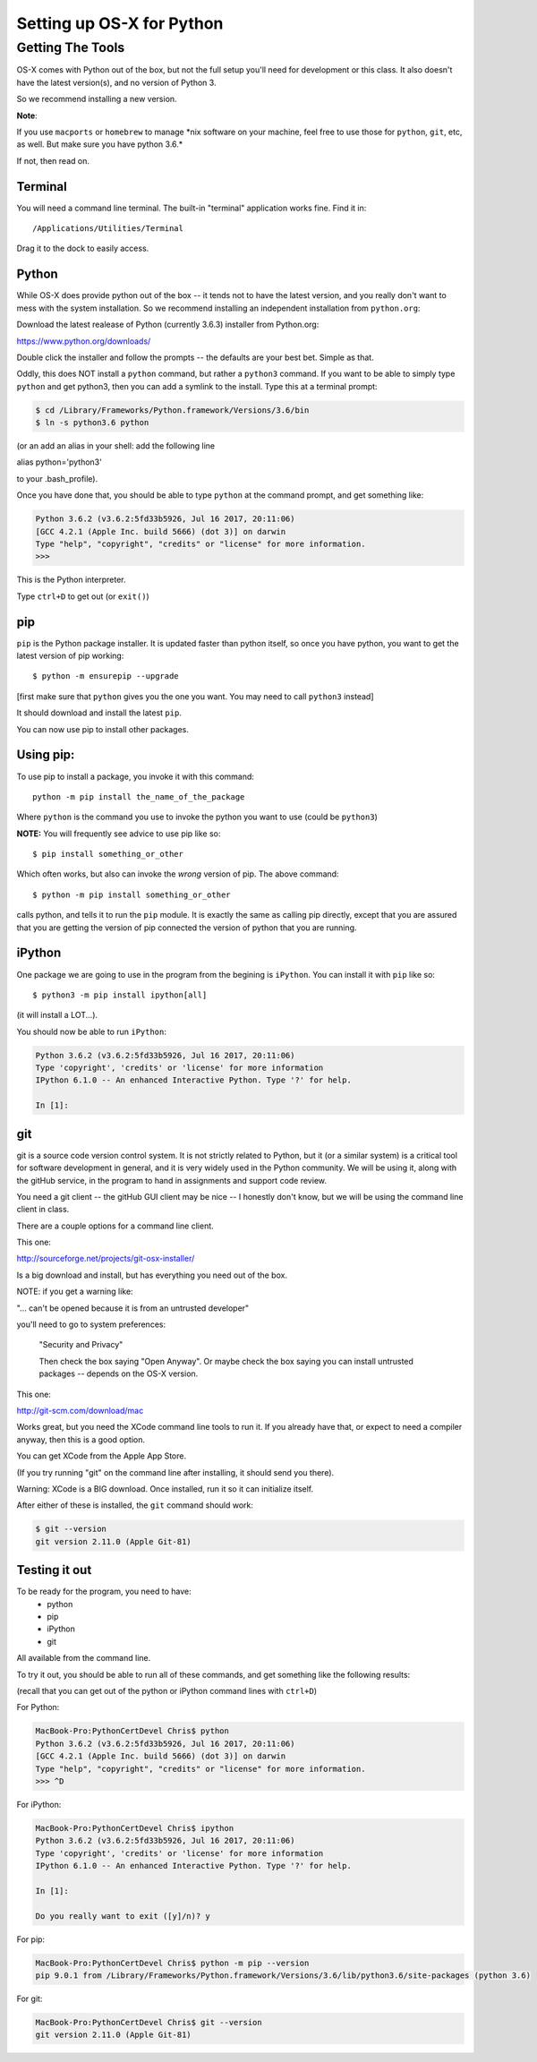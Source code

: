 .. _python_for_mac:

**************************
Setting up OS-X for Python
**************************

==================
Getting The Tools
==================

.. rst-class:: left

OS-X comes with Python out of the box, but not the full setup you'll need for development or this class. It also doesn't have the latest version(s), and no version of Python 3.

So we recommend installing a new version.

.. rst-class:: left

**Note**:

.. rst-class:: left

If you use ``macports`` or ``homebrew`` to manage \*nix software on your machine, feel free to use those for ``python``, ``git``, etc, as well. But make sure you have python 3.6.*

If not, then read on.

Terminal
---------

You will need a command line terminal. The built-in "terminal" application works fine. Find it in::

  /Applications/Utilities/Terminal

Drag it to the dock to easily access.

Python
------

While OS-X does provide python out of the box -- it tends not to have the
latest version, and you really don't want to mess with the system
installation. So we recommend installing an independent installation from
``python.org``:

Download the latest realease of Python (currently 3.6.3) installer from Python.org:

https://www.python.org/downloads/

Double click the installer and follow the prompts -- the defaults are your best bet. Simple as that.

Oddly, this does NOT install a ``python`` command, but rather a ``python3`` command. If you want to be able to simply type ``python`` and get python3, then you can add a symlink to the install. Type this at a terminal prompt:

.. code-block:: bash

  $ cd /Library/Frameworks/Python.framework/Versions/3.6/bin
  $ ln -s python3.6 python

(or an add an alias in your shell: add the following line

alias python='python3'

to your .bash_profile).

Once you have done that, you should be able to type ``python`` at the command prompt, and get something like:

.. code-block:: bash

  Python 3.6.2 (v3.6.2:5fd33b5926, Jul 16 2017, 20:11:06)
  [GCC 4.2.1 (Apple Inc. build 5666) (dot 3)] on darwin
  Type "help", "copyright", "credits" or "license" for more information.
  >>>

This is the Python interpreter.

Type ``ctrl+D`` to get out (or ``exit()``)


pip
---

``pip`` is the Python package installer. It is updated faster than python itself, so once you have python, you want to get the latest version of pip working::

  $ python -m ensurepip --upgrade

[first make sure that ``python`` gives you the one you want. You may need to call ``python3`` instead]

It should download and install the latest ``pip``.

You can now use pip to install other packages.

Using pip:
----------

To use pip to install a package, you invoke it with this command::

  python -m pip install the_name_of_the_package

Where ``python`` is the command you use to invoke the python you want to use (could be ``python3``)

**NOTE:** You will frequently see advice to use pip like so::

  $ pip install something_or_other

Which often works, but also can invoke the *wrong* version of pip. The above command::

  $ python -m pip install something_or_other

calls python, and tells it to run the ``pip`` module. It is exactly the same as calling pip directly, except that you are assured that you are getting the version of pip connected the version of python that you are running.

iPython
--------

One package we are going to use in the program from the begining is ``iPython``. You can install it with ``pip`` like so::

  $ python3 -m pip install ipython[all]

(it will install a LOT...).

You should now be able to run ``iPython``:

.. code-block:: ipython

  Python 3.6.2 (v3.6.2:5fd33b5926, Jul 16 2017, 20:11:06)
  Type 'copyright', 'credits' or 'license' for more information
  IPython 6.1.0 -- An enhanced Interactive Python. Type '?' for help.

  In [1]:


git
----

git is a source code version control system. It is not strictly related to Python, but it (or a similar system) is a critical tool for software development in general, and it is very widely used in the Python community. We will be using it, along with the gitHub service, in the program to hand in assignments and support code review.

You need a git client -- the gitHub GUI client may be nice -- I honestly don't know, but we will be using the command line client in class.

There are a couple options for a command line client.

This one:

http://sourceforge.net/projects/git-osx-installer/

Is a big download and install, but has everything you need out of the box.

NOTE: if you get a warning like:

"... can't be opened because it is from an untrusted developer"

you'll need to go to  system preferences:

  "Security and Privacy"

  Then check the box saying "Open Anyway". Or maybe check the box saying you can install untrusted packages -- depends on the OS-X version.

This one:

http://git-scm.com/download/mac

Works great, but you need the XCode command line tools to run it. If you already have that, or expect to need a compiler anyway, then this is a good option.

You can get XCode from the Apple App Store.

(If you try running "git" on the command line after installing, it should send you there).

Warning: XCode is a BIG download. Once installed, run it so it can initialize itself.

After either of these is installed, the ``git`` command should work:

.. code-block:: bash

  $ git --version
  git version 2.11.0 (Apple Git-81)

Testing it out
--------------

To be ready for the program, you need to have:
 - python
 - pip
 - iPython
 - git

All available from the command line.

To try it out, you should be able to run all of these commands, and get something like the following results:

(recall that you can get out of the python or iPython command lines with ``ctrl+D``)

For Python:

.. code-block:: bash

  MacBook-Pro:PythonCertDevel Chris$ python
  Python 3.6.2 (v3.6.2:5fd33b5926, Jul 16 2017, 20:11:06)
  [GCC 4.2.1 (Apple Inc. build 5666) (dot 3)] on darwin
  Type "help", "copyright", "credits" or "license" for more information.
  >>> ^D

For iPython:

.. code-block:: bash

  MacBook-Pro:PythonCertDevel Chris$ ipython
  Python 3.6.2 (v3.6.2:5fd33b5926, Jul 16 2017, 20:11:06)
  Type 'copyright', 'credits' or 'license' for more information
  IPython 6.1.0 -- An enhanced Interactive Python. Type '?' for help.

  In [1]:

  Do you really want to exit ([y]/n)? y

For pip:

.. code-block:: bash

  MacBook-Pro:PythonCertDevel Chris$ python -m pip --version
  pip 9.0.1 from /Library/Frameworks/Python.framework/Versions/3.6/lib/python3.6/site-packages (python 3.6)

For git:

.. code-block:: bash

  MacBook-Pro:PythonCertDevel Chris$ git --version
  git version 2.11.0 (Apple Git-81)


















